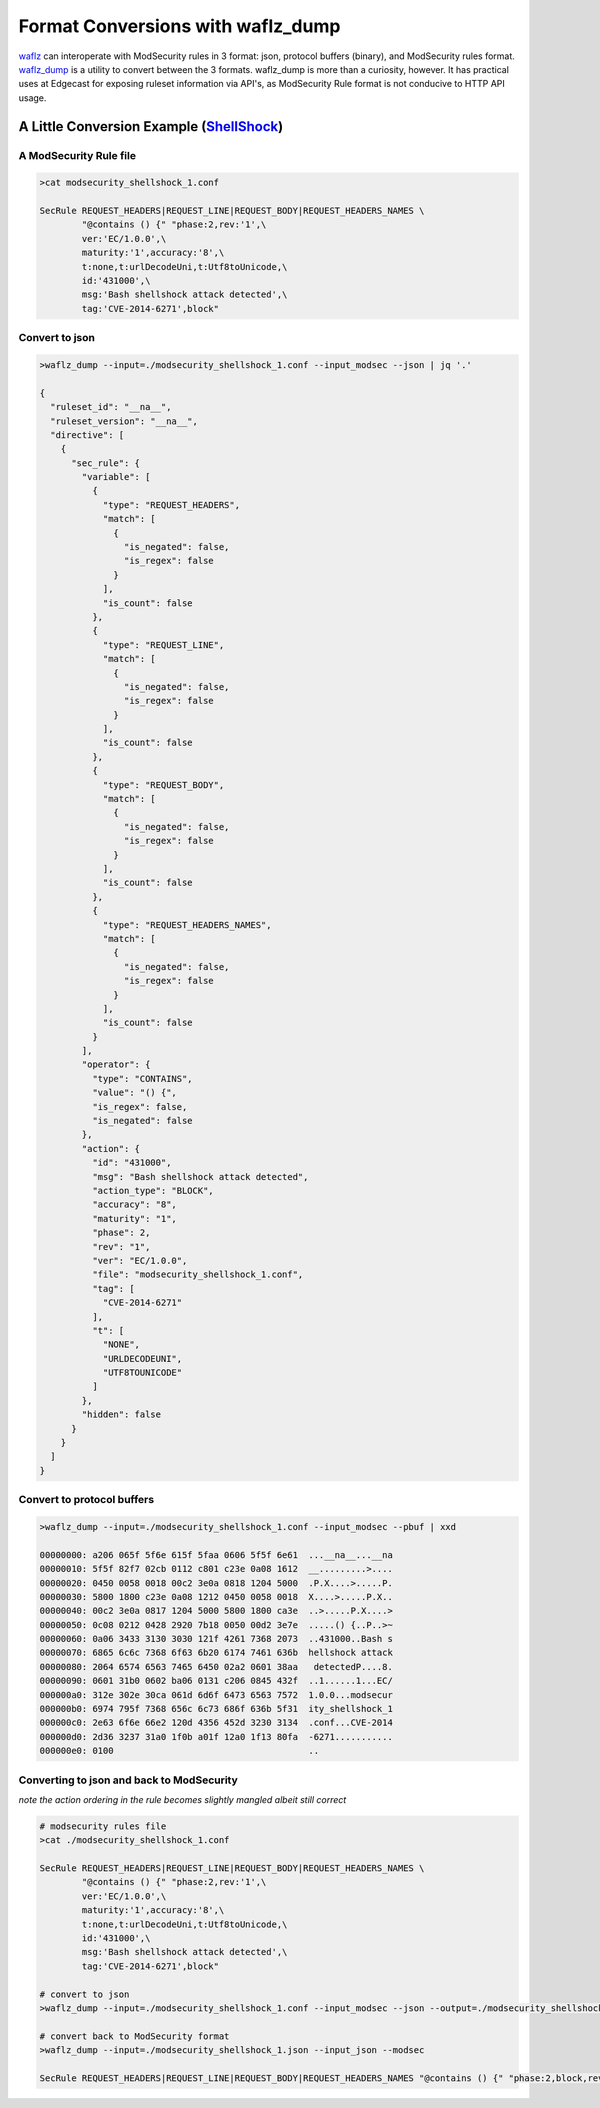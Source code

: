 Format Conversions with waflz_dump
----------------------------------
`waflz <https://github.com/EdgeCast/waflz>`_ can interoperate with ModSecurity rules in 3 format: json, protocol buffers (binary), and ModSecurity rules format.  `waflz_dump <https://github.com/EdgeCast/waflz/tree/master/util/waflz_dump>`_ is a utility to convert between the 3 formats.  waflz_dump is more than a curiosity, however.  It has practical uses at Edgecast for exposing ruleset information via API's, as ModSecurity Rule format is not conducive to HTTP API usage.

A Little Conversion Example (`ShellShock <https://en.wikipedia.org/wiki/Shellshock_(software_bug)>`_)
=====================================================================================================

A ModSecurity Rule file
***********************

.. code-block:: sh

    >cat modsecurity_shellshock_1.conf

    SecRule REQUEST_HEADERS|REQUEST_LINE|REQUEST_BODY|REQUEST_HEADERS_NAMES \
            "@contains () {" "phase:2,rev:'1',\
            ver:'EC/1.0.0',\
            maturity:'1',accuracy:'8',\
            t:none,t:urlDecodeUni,t:Utf8toUnicode,\
            id:'431000',\
            msg:'Bash shellshock attack detected',\
            tag:'CVE-2014-6271',block"

Convert to json
***************

.. code-block:: sh

    >waflz_dump --input=./modsecurity_shellshock_1.conf --input_modsec --json | jq '.'

    {
      "ruleset_id": "__na__",
      "ruleset_version": "__na__",
      "directive": [
        {
          "sec_rule": {
            "variable": [
              {
                "type": "REQUEST_HEADERS",
                "match": [
                  {
                    "is_negated": false,
                    "is_regex": false
                  }
                ],
                "is_count": false
              },
              {
                "type": "REQUEST_LINE",
                "match": [
                  {
                    "is_negated": false,
                    "is_regex": false
                  }
                ],
                "is_count": false
              },
              {
                "type": "REQUEST_BODY",
                "match": [
                  {
                    "is_negated": false,
                    "is_regex": false
                  }
                ],
                "is_count": false
              },
              {
                "type": "REQUEST_HEADERS_NAMES",
                "match": [
                  {
                    "is_negated": false,
                    "is_regex": false
                  }
                ],
                "is_count": false
              }
            ],
            "operator": {
              "type": "CONTAINS",
              "value": "() {",
              "is_regex": false,
              "is_negated": false
            },
            "action": {
              "id": "431000",
              "msg": "Bash shellshock attack detected",
              "action_type": "BLOCK",
              "accuracy": "8",
              "maturity": "1",
              "phase": 2,
              "rev": "1",
              "ver": "EC/1.0.0",
              "file": "modsecurity_shellshock_1.conf",
              "tag": [
                "CVE-2014-6271"
              ],
              "t": [
                "NONE",
                "URLDECODEUNI",
                "UTF8TOUNICODE"
              ]
            },
            "hidden": false
          }
        }
      ]
    }


Convert to protocol buffers
***************************

.. code-block:: sh

    >waflz_dump --input=./modsecurity_shellshock_1.conf --input_modsec --pbuf | xxd

    00000000: a206 065f 5f6e 615f 5faa 0606 5f5f 6e61  ...__na__...__na
    00000010: 5f5f 82f7 02cb 0112 c801 c23e 0a08 1612  __.........>....
    00000020: 0450 0058 0018 00c2 3e0a 0818 1204 5000  .P.X....>.....P.
    00000030: 5800 1800 c23e 0a08 1212 0450 0058 0018  X....>.....P.X..
    00000040: 00c2 3e0a 0817 1204 5000 5800 1800 ca3e  ..>.....P.X....>
    00000050: 0c08 0212 0428 2920 7b18 0050 00d2 3e7e  .....() {..P..>~
    00000060: 0a06 3433 3130 3030 121f 4261 7368 2073  ..431000..Bash s
    00000070: 6865 6c6c 7368 6f63 6b20 6174 7461 636b  hellshock attack
    00000080: 2064 6574 6563 7465 6450 02a2 0601 38aa   detectedP....8.
    00000090: 0601 31b0 0602 ba06 0131 c206 0845 432f  ..1......1...EC/
    000000a0: 312e 302e 30ca 061d 6d6f 6473 6563 7572  1.0.0...modsecur
    000000b0: 6974 795f 7368 656c 6c73 686f 636b 5f31  ity_shellshock_1
    000000c0: 2e63 6f6e 66e2 120d 4356 452d 3230 3134  .conf...CVE-2014
    000000d0: 2d36 3237 31a0 1f0b a01f 12a0 1f13 80fa  -6271...........
    000000e0: 0100                                     ..

Converting to json and back to ModSecurity
******************************************
*note the action ordering in the rule becomes slightly mangled albeit still correct*

.. code-block:: sh

    # modsecurity rules file
    >cat ./modsecurity_shellshock_1.conf

    SecRule REQUEST_HEADERS|REQUEST_LINE|REQUEST_BODY|REQUEST_HEADERS_NAMES \
            "@contains () {" "phase:2,rev:'1',\
            ver:'EC/1.0.0',\
            maturity:'1',accuracy:'8',\
            t:none,t:urlDecodeUni,t:Utf8toUnicode,\
            id:'431000',\
            msg:'Bash shellshock attack detected',\
            tag:'CVE-2014-6271',block"
    
    # convert to json
    >waflz_dump --input=./modsecurity_shellshock_1.conf --input_modsec --json --output=./modsecurity_shellshock_1.json

    # convert back to ModSecurity format
    >waflz_dump --input=./modsecurity_shellshock_1.json --input_json --modsec

    SecRule REQUEST_HEADERS|REQUEST_LINE|REQUEST_BODY|REQUEST_HEADERS_NAMES "@contains () {" "phase:2,block,rev:'1',ver:'EC/1.0.0',maturity:'1',accuracy:'8',t:none,t:urlDecodeUni,t:utf8tounicode,id:431000,msg:'Bash shellshock attack detected',tag:'CVE-2014-6271'"

